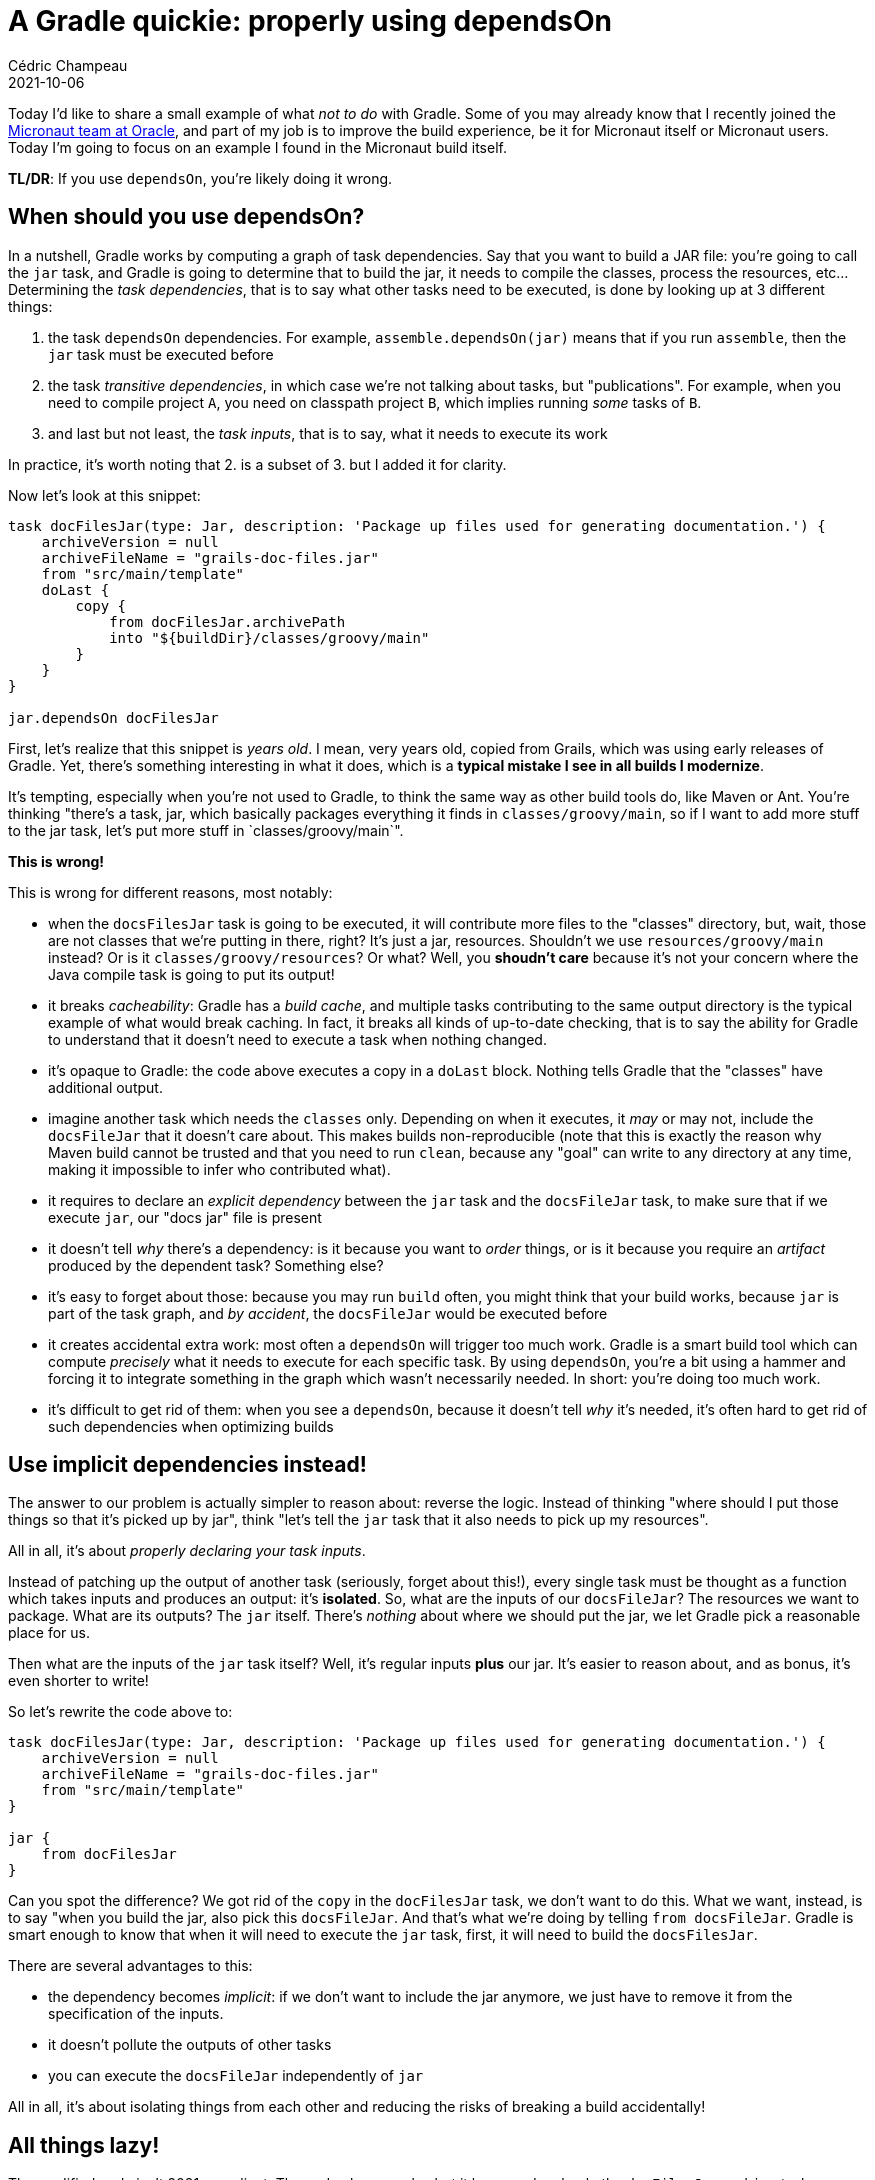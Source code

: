 = A Gradle quickie: properly using dependsOn
Cédric Champeau
2021-10-06
:jbake-type: post
:jbake-tags: gradle, micronaut
:jbake-status: published
:source-highlighter: pygments
:id: gradle-quickie-dependson
:linkattrs:


Today I'd like to share a small example of what _not to do_ with Gradle.
Some of you may already know that I recently joined the https://micronaut.io/[Micronaut team at Oracle], and part of my job is to improve the build experience, be it for Micronaut itself or Micronaut users.
Today I'm going to focus on an example I found in the Micronaut build itself.


**TL/DR**: If you use `dependsOn`, you're likely doing it wrong.

== When should you use dependsOn?

In a nutshell, Gradle works by computing a graph of task dependencies.
Say that you want to build a JAR file: you're going to call the `jar` task, and Gradle is going to determine that to build the jar, it needs to compile the classes, process the resources, etc...
Determining the _task dependencies_, that is to say what other tasks need to be executed, is done by looking up at 3 different things:

1. the task `dependsOn` dependencies. For example, `assemble.dependsOn(jar)` means that if you run `assemble`, then the `jar` task must be executed before
2. the task _transitive dependencies_, in which case we're not talking about tasks, but "publications". For example, when you need to compile project `A`, you need on classpath project `B`, which implies running _some_ tasks of `B`.
3. and last but not least, the _task inputs_, that is to say, what it needs to execute its work

In practice, it's worth noting that 2. is a subset of 3. but I added it for clarity.

Now let's look at this snippet:

```gradle
task docFilesJar(type: Jar, description: 'Package up files used for generating documentation.') {
    archiveVersion = null
    archiveFileName = "grails-doc-files.jar"
    from "src/main/template"
    doLast {
        copy {
            from docFilesJar.archivePath
            into "${buildDir}/classes/groovy/main"
        }
    }
}

jar.dependsOn docFilesJar
```

First, let's realize that this snippet is _years old_. I mean, very years old, copied from Grails, which was using early releases of Gradle.
Yet, there's something interesting in what it does, which is a **typical mistake I see in all builds I modernize**.

It's tempting, especially when you're not used to Gradle, to think the same way as other build tools do, like Maven or Ant.
You're thinking "there's a task, jar, which basically packages everything it finds in `classes/groovy/main`, so if I want to add more stuff to the jar task, let's put more stuff in `classes/groovy/main`".

**This is wrong!**

This is wrong for different reasons, most notably:

- when the `docsFilesJar` task is going to be executed, it will contribute more files to the "classes" directory, but, wait, those are not classes that we're putting in there, right? It's just a jar, resources. Shouldn't we use `resources/groovy/main` instead? Or is it `classes/groovy/resources`? Or what? Well, you **shoudn't care** because it's not your concern where the Java compile task is going to put its output!
- it breaks _cacheability_: Gradle has a _build cache_, and multiple tasks contributing to the same output directory is the typical example of what would break caching. In fact, it breaks all kinds of up-to-date checking, that is to say the ability for Gradle to understand that it doesn't need to execute a task when nothing changed.
- it's opaque to Gradle: the code above executes a copy in a `doLast` block. Nothing tells Gradle that the "classes" have additional output.
- imagine another task which needs the `classes` only. Depending on when it executes, it _may_ or may not, include the `docsFileJar` that it doesn't care about. This makes builds non-reproducible (note that this is exactly the reason why Maven build cannot be trusted and that you need to run `clean`, because any "goal" can write to any directory at any time, making it impossible to infer who contributed what).
- it requires to declare an _explicit dependency_ between the `jar` task and the `docsFileJar` task, to make sure that if we execute `jar`, our "docs jar" file is present
- it doesn't tell _why_ there's a dependency: is it because you want to _order_ things, or is it because you require an _artifact_ produced by the dependent task? Something else?
- it's easy to forget about those: because you may run `build` often, you might think that your build works, because `jar` is part of the task graph, and _by accident_, the `docsFileJar` would be executed before
- it creates accidental extra work: most often a `dependsOn` will trigger too much work. Gradle is a smart build tool which can compute _precisely_ what it needs to execute for each specific task. By using `dependsOn`, you're a bit using a hammer and forcing it to integrate something in the graph which wasn't necessarily needed. In short: you're doing too much work.
- it's difficult to get rid of them: when you see a `dependsOn`, because it doesn't tell _why_ it's needed, it's often hard to get rid of such dependencies when optimizing builds


== Use implicit dependencies instead!

The answer to our problem is actually simpler to reason about: reverse the logic.
Instead of thinking "where should I put those things so that it's picked up by jar", think "let's tell the `jar` task that it also needs to pick up my resources".

All in all, it's about _properly declaring your task inputs_.

Instead of patching up the output of another task (seriously, forget about this!), every single task must be thought as a function which takes inputs and produces an output: it's *isolated*.
So, what are the inputs of our `docsFileJar`? The resources we want to package. What are its outputs? The `jar` itself. There's _nothing_ about where we should put the jar, we let Gradle pick a reasonable place for us.

Then what are the inputs of the `jar` task itself? Well, it's regular inputs **plus** our jar. It's easier to reason about, and as bonus, it's even shorter to write!

So let's rewrite the code above to:

```groovy
task docFilesJar(type: Jar, description: 'Package up files used for generating documentation.') {
    archiveVersion = null
    archiveFileName = "grails-doc-files.jar"
    from "src/main/template"
}

jar {
    from docFilesJar
}
```

Can you spot the difference? We got rid of the `copy` in the `docFilesJar` task, we don't want to do this. What we want, instead, is to say "when you build the jar, also pick this `docsFileJar`. And that's what we're doing by telling `from docsFileJar`. Gradle is smart enough to know that when it will need to execute the `jar` task, first, it will need to build the `docsFilesJar`.

There are several advantages to this:

- the dependency becomes _implicit_: if we don't want to include the jar anymore, we just have to remove it from the specification of the inputs.
- it doesn't pollute the outputs of other tasks
- you can execute the `docsFileJar` independently of `jar`

All in all, it's about isolating things from each other and reducing the risks of breaking a build accidentally!

== All things lazy!

The modified code isn't 2021 compliant. The code above works, but it has one drawback: the `docFilesJar` and `jar` tasks are going to be configured (instantitated) even if we call something that doesn't need it. For example, imagine that you call `gradle compileJava`: there's no reason to configure the `jar` tasks there because we won't execute them.

For this purpose, to make builds faster, Gradle provides a _lazy API_ instead:

```groovy
tasks.register('docFilesJar', Jar) {
    description = 'Package up files used for generating documentation.'
    archiveVersion = null
    archiveFileName = "grails-doc-files.jar"
    from "src/main/template"
}

tasks.named('jar', Jar) {
    from docFilesJar
}
```

== Conclusion

As a conclusion:

- avoid using explicit `dependsOn` _as much as you can_
- I tend to say that the only reasonable use case for `dependsOn` is for lifecycle tasks (lifecycle tasks are tasks which goal is only there to "organize the build", for example `build`, `assemble`, `check`: they don't do anything by themselves, they just bind a number of dependents together)
- if you find use cases which are not lifecycle tasks and cannot be expressed by _implicit task dependencies_ (e.g declaring inputs instead of `dependsOn`), then report it to the Gradle team


